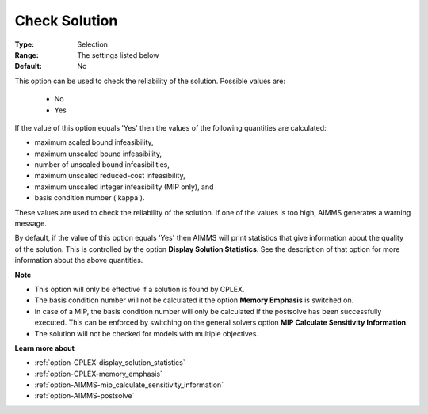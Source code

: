 .. _option-CPLEX-check_solution:


Check Solution
==============



:Type:	Selection	
:Range:	The settings listed below	
:Default:	No	



This option can be used to check the reliability of the solution. Possible values are:



    *	No
    *	Yes




If the value of this option equals 'Yes' then the values of the following quantities are calculated:





*   maximum scaled bound infeasibility,
*   maximum unscaled bound infeasibility,
*   number of unscaled bound infeasibilities,
*   maximum unscaled reduced-cost infeasibility,
*   maximum unscaled integer infeasibility (MIP only), and
*   basis condition number ('kappa').




These values are used to check the reliability of the solution. If one of the values is too high, AIMMS generates a warning message.





By default, if the value of this option equals 'Yes' then AIMMS will print statistics that give information about the quality of the solution. This is controlled by the option **Display Solution Statistics**. See the description of that option for more information about the above quantities.





**Note** 

*	This option will only be effective if a solution is found by CPLEX.
*	The basis condition number will not be calculated it the option **Memory Emphasis**  is switched on.
*	In case of a MIP, the basis condition number will only be calculated if the postsolve has been successfully executed. This can be enforced by switching on the general solvers option **MIP Calculate Sensitivity Information**.
*	The solution will not be checked for models with multiple objectives.




**Learn more about** 

*	:ref:`option-CPLEX-display_solution_statistics`  
*	:ref:`option-CPLEX-memory_emphasis`  
*	:ref:`option-AIMMS-mip_calculate_sensitivity_information` 
*	:ref:`option-AIMMS-postsolve` 



